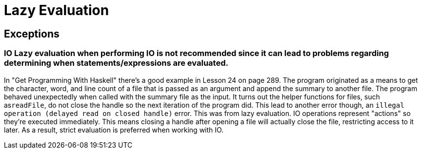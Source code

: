 :doctype: book

:haskell:

= Lazy Evaluation

== Exceptions

### IO Lazy evaluation when performing IO is not recommended since it can lead to problems regarding determining when statements/expressions are evaluated.

In "Get Programming With Haskell" there's a good example in Lesson 24 on page 289.
The program originated as a means to get the character, word, and line count of a file that is passed as an argument and append the summary to another file.
The program behaved unexpectedly when called with the summary file as the input.
It turns out the helper functions for files, such as``readFile``, do not close the handle so the next iteration of the program did.
This lead to another error though, an `illegal operation (delayed read on closed handle)` error.
This was from lazy evaluation.
IO operations represent "actions" so they're executed immediately.
This means closing a handle after opening a file will actually close the file, restricting access to it later.
As a result, strict evaluation is preferred when working with IO.
